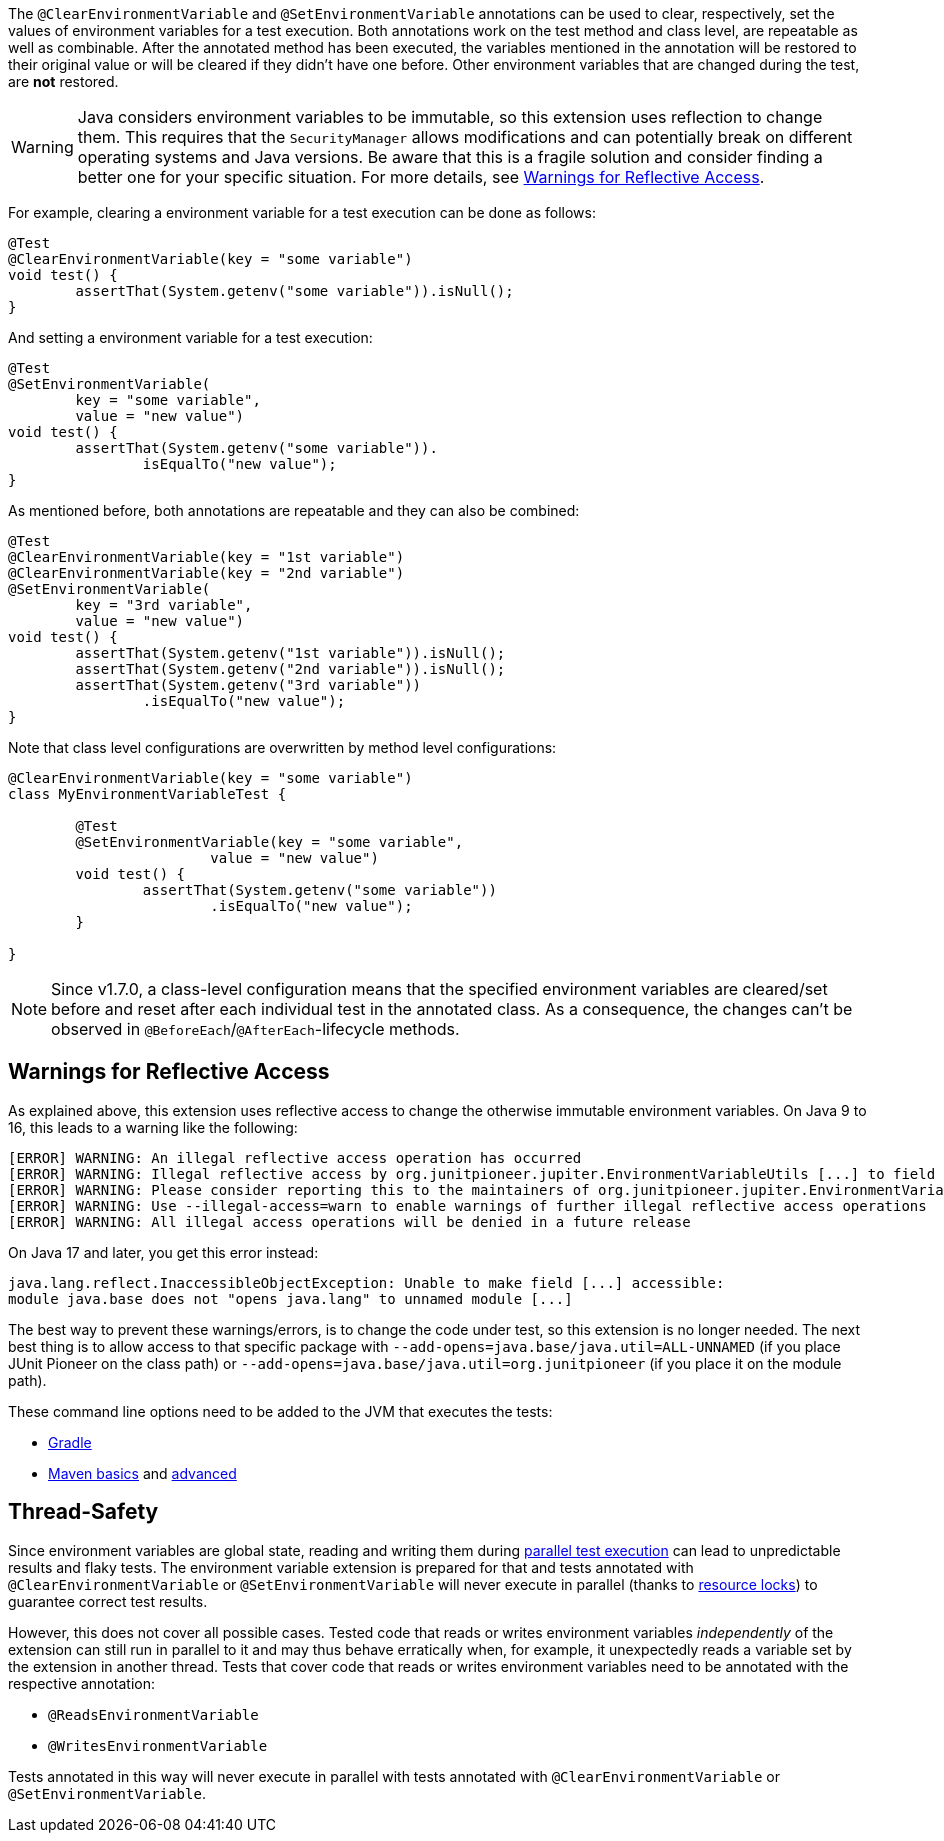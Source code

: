 :page-title: Clearing or Setting Environment Variables
:page-description: Extends JUnit Jupiter with `@ClearEnvironmentVariable`, `@SetEnvironmentVariable`, which clear and set the values of environment variables

The `@ClearEnvironmentVariable` and `@SetEnvironmentVariable` annotations can be used to clear, respectively, set the values of environment variables for a test execution.
Both annotations work on the test method and class level, are repeatable as well as combinable.
After the annotated method has been executed, the variables mentioned in the annotation will be restored to their original value or will be cleared if they didn't have one before.
Other environment variables that are changed during the test, are *not* restored.

WARNING: Java considers environment variables to be immutable, so this extension uses reflection to change them.
This requires that the `SecurityManager` allows modifications and can potentially break on different operating systems and Java versions.
Be aware that this is a fragile solution and consider finding a better one for your specific situation.
For more details, see <<Warnings for Reflective Access>>.

For example, clearing a environment variable for a test execution can be done as follows:

[source,java]
----
@Test
@ClearEnvironmentVariable(key = "some variable")
void test() {
	assertThat(System.getenv("some variable")).isNull();
}
----

And setting a environment variable for a test execution:

[source,java]
----
@Test
@SetEnvironmentVariable(
	key = "some variable",
	value = "new value")
void test() {
	assertThat(System.getenv("some variable")).
		isEqualTo("new value");
}
----

As mentioned before, both annotations are repeatable and they can also be combined:

[source,java]
----
@Test
@ClearEnvironmentVariable(key = "1st variable")
@ClearEnvironmentVariable(key = "2nd variable")
@SetEnvironmentVariable(
	key = "3rd variable",
	value = "new value")
void test() {
	assertThat(System.getenv("1st variable")).isNull();
	assertThat(System.getenv("2nd variable")).isNull();
	assertThat(System.getenv("3rd variable"))
		.isEqualTo("new value");
}
----

Note that class level configurations are overwritten by method level configurations:

[source,java]
----
@ClearEnvironmentVariable(key = "some variable")
class MyEnvironmentVariableTest {

	@Test
	@SetEnvironmentVariable(key = "some variable",
			value = "new value")
	void test() {
		assertThat(System.getenv("some variable"))
			.isEqualTo("new value");
	}

}
----

NOTE: Since v1.7.0, a class-level configuration means that the specified environment variables are cleared/set before and reset after each individual test in the annotated class.
As a consequence, the changes can't be observed in `@BeforeEach`/`@AfterEach`-lifecycle methods.

== Warnings for Reflective Access

As explained above, this extension uses reflective access to change the otherwise immutable environment variables.
On Java 9 to 16, this leads to a warning like the following:

[source]
----
[ERROR] WARNING: An illegal reflective access operation has occurred
[ERROR] WARNING: Illegal reflective access by org.junitpioneer.jupiter.EnvironmentVariableUtils [...] to field [...]
[ERROR] WARNING: Please consider reporting this to the maintainers of org.junitpioneer.jupiter.EnvironmentVariableUtils
[ERROR] WARNING: Use --illegal-access=warn to enable warnings of further illegal reflective access operations
[ERROR] WARNING: All illegal access operations will be denied in a future release
----

On Java 17 and later, you get this error instead:

[source]
----
java.lang.reflect.InaccessibleObjectException: Unable to make field [...] accessible:
module java.base does not "opens java.lang" to unnamed module [...]
----

The best way to prevent these warnings/errors, is to change the code under test, so this extension is no longer needed.
The next best thing is to allow access to that specific package with `--add-opens=java.base/java.util=ALL-UNNAMED` (if you place JUnit Pioneer on the class path) or `--add-opens=java.base/java.util=org.junitpioneer` (if you place it on the module path).

These command line options need to be added to the JVM that executes the tests:

* https://docs.gradle.org/current/dsl/org.gradle.api.tasks.testing.Test.html[Gradle]
* https://maven.apache.org/surefire/maven-surefire-plugin/test-mojo.html#argLine[Maven basics] and https://nipafx.dev/maven-on-java-9/[advanced]

== Thread-Safety

Since environment variables are global state, reading and writing them during https://junit.org/junit5/docs/current/user-guide/#writing-tests-parallel-execution[parallel test execution] can lead to unpredictable results and flaky tests.
The environment variable extension is prepared for that and tests annotated with `@ClearEnvironmentVariable` or `@SetEnvironmentVariable` will never execute in parallel (thanks to https://junit.org/junit5/docs/current/api/org.junit.jupiter.api/org/junit/jupiter/api/parallel/ResourceLock.html[resource locks]) to guarantee correct test results.

However, this does not cover all possible cases.
Tested code that reads or writes environment variables _independently_ of the extension can still run in parallel to it and may thus behave erratically when, for example, it unexpectedly reads a variable set by the extension in another thread.
Tests that cover code that reads or writes environment variables need to be annotated with the respective annotation:

* `@ReadsEnvironmentVariable`
* `@WritesEnvironmentVariable`

Tests annotated in this way will never execute in parallel with tests annotated with `@ClearEnvironmentVariable` or `@SetEnvironmentVariable`.
